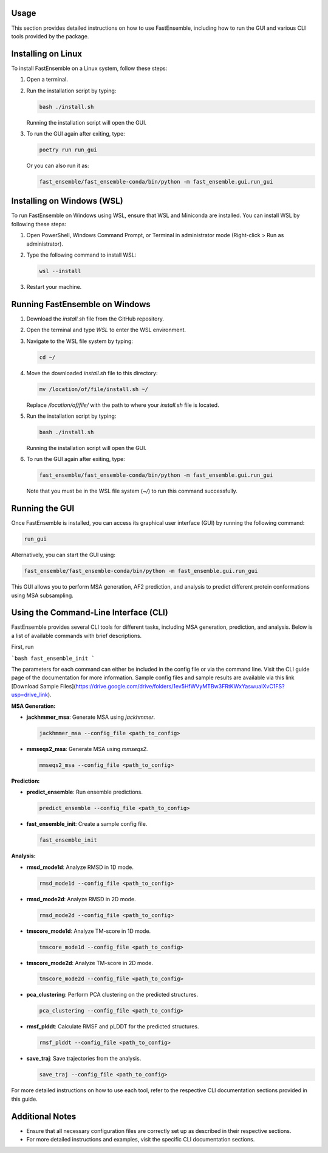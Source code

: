 Usage
=====

This section provides detailed instructions on how to use FastEnsemble, including how to run the GUI and various CLI tools provided by the package.

Installing on Linux
===================

To install FastEnsemble on a Linux system, follow these steps:

1. Open a terminal.
2. Run the installation script by typing:

   .. code-block:: bash

      bash ./install.sh

   Running the installation script will open the GUI.

3. To run the GUI again after exiting, type:

   .. code-block:: bash

      poetry run run_gui

   Or you can also run it as:

   .. code-block:: bash

      fast_ensemble/fast_ensemble-conda/bin/python -m fast_ensemble.gui.run_gui

Installing on Windows (WSL)
===========================

To run FastEnsemble on Windows using WSL, ensure that WSL and Miniconda are installed. You can install WSL by following these steps:

1. Open PowerShell, Windows Command Prompt, or Terminal in administrator mode (Right-click > Run as administrator).
2. Type the following command to install WSL:

   .. code-block:: bash

      wsl --install

3. Restart your machine.

Running FastEnsemble on Windows
===============================

1. Download the `install.sh` file from the GitHub repository.
2. Open the terminal and type `WSL` to enter the WSL environment.
3. Navigate to the WSL file system by typing:

   .. code-block:: bash

      cd ~/

4. Move the downloaded `install.sh` file to this directory:

   .. code-block:: bash

      mv /location/of/file/install.sh ~/

   Replace `/location/of/file/` with the path to where your `install.sh` file is located.

5. Run the installation script by typing:

   .. code-block:: bash

      bash ./install.sh

   Running the installation script will open the GUI.

6. To run the GUI again after exiting, type:

   .. code-block:: bash

      fast_ensemble/fast_ensemble-conda/bin/python -m fast_ensemble.gui.run_gui

   Note that you must be in the WSL file system (`~/`) to run this command successfully.

Running the GUI
===============

Once FastEnsemble is installed, you can access its graphical user interface (GUI) by running the following command:

.. code-block:: bash

   run_gui

Alternatively, you can start the GUI using:

.. code-block:: bash

   fast_ensemble/fast_ensemble-conda/bin/python -m fast_ensemble.gui.run_gui

This GUI allows you to perform MSA generation, AF2 prediction, and analysis to predict different protein conformations using MSA subsampling.

Using the Command-Line Interface (CLI)
======================================

FastEnsemble provides several CLI tools for different tasks, including MSA generation, prediction, and analysis. Below is a list of available commands with brief descriptions.

First, run 

```bash
fast_ensemble_init
```

The parameters for each command can either be included in the config file or via the command line. Visit the CLI guide page of the documentation for more information.
Sample config files and sample results are available via this link [Download Sample Files](https://drive.google.com/drive/folders/1ev5HfWVyMTBw3FRtKWxYaswuaIXvC1FS?usp=drive_link).

**MSA Generation:**

- **jackhmmer_msa**: Generate MSA using `jackhmmer`.

  .. code-block:: bash

     jackhmmer_msa --config_file <path_to_config>

- **mmseqs2_msa**: Generate MSA using `mmseqs2`.

  .. code-block:: bash

     mmseqs2_msa --config_file <path_to_config>


**Prediction:**

- **predict_ensemble**: Run ensemble predictions.

  .. code-block:: bash

     predict_ensemble --config_file <path_to_config>

- **fast_ensemble_init**: Create a sample config file.

  .. code-block:: bash

     fast_ensemble_init

**Analysis:**

- **rmsd_mode1d**: Analyze RMSD in 1D mode.

  .. code-block:: bash

     rmsd_mode1d --config_file <path_to_config>

- **rmsd_mode2d**: Analyze RMSD in 2D mode.

  .. code-block:: bash

     rmsd_mode2d --config_file <path_to_config>

- **tmscore_mode1d**: Analyze TM-score in 1D mode.

  .. code-block:: bash

     tmscore_mode1d --config_file <path_to_config>

- **tmscore_mode2d**: Analyze TM-score in 2D mode.

  .. code-block:: bash

     tmscore_mode2d --config_file <path_to_config>

- **pca_clustering**: Perform PCA clustering on the predicted structures.

  .. code-block:: bash

     pca_clustering --config_file <path_to_config>

- **rmsf_plddt**: Calculate RMSF and pLDDT for the predicted structures.

  .. code-block:: bash

     rmsf_plddt --config_file <path_to_config>

- **save_traj**: Save trajectories from the analysis.

  .. code-block:: bash

     save_traj --config_file <path_to_config>

For more detailed instructions on how to use each tool, refer to the respective CLI documentation sections provided in this guide.

Additional Notes
================

- Ensure that all necessary configuration files are correctly set up as described in their respective sections.
- For more detailed instructions and examples, visit the specific CLI documentation sections.
